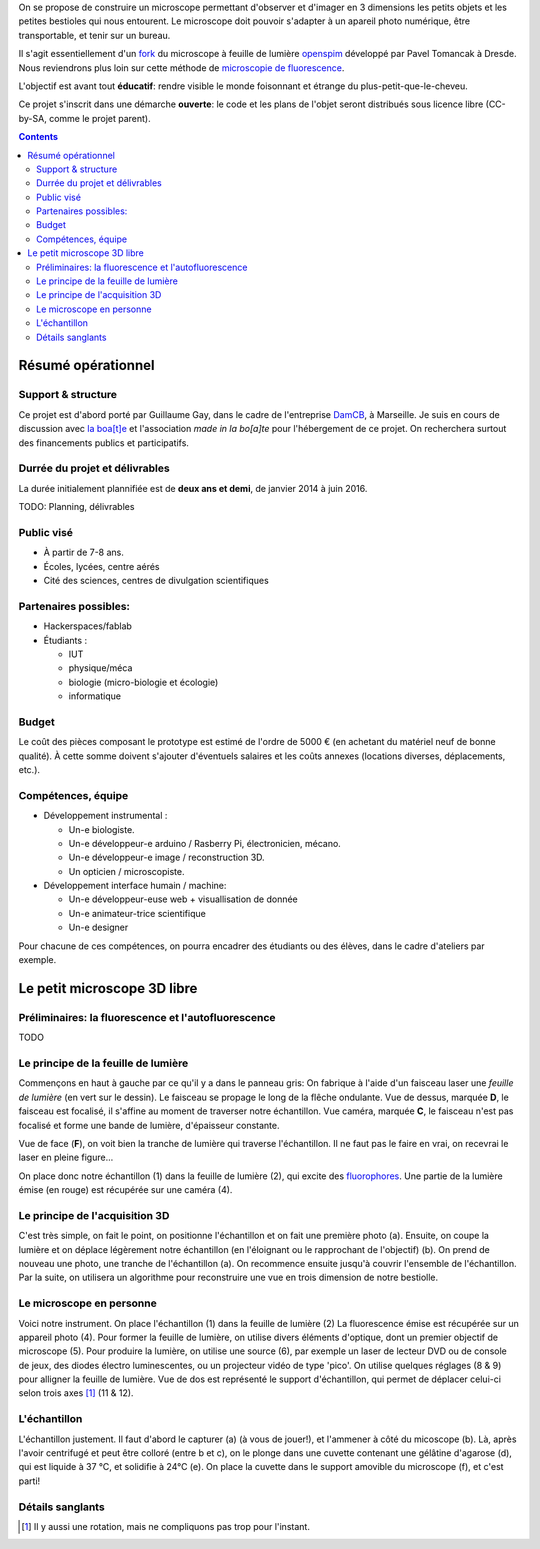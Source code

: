 .. link: the-sicret-project
.. description: 
.. tags: 
.. date: 2013/11/06 19:25:25
.. title: Le petit microscope en trois dimensions
.. slug: the-sicret-project


.. class:: hero-unit span6

On se propose de construire un microscope permettant d'observer et
d'imager en 3 dimensions les petits objets et les petites bestioles
qui nous entourent. Le microscope doit pouvoir s'adapter à un apareil
photo numérique, être transportable, et tenir sur un bureau.

Il s'agit essentiellement d'un `fork
<http://en.wikipedia.org/wiki/Fork_%28software_development%29>`_ du
microscope à feuille de lumière `openspim <http://openspim.org>`_
développé par Pavel Tomancak à Dresde. 
Nous reviendrons plus loin sur cette méthode de 
`microscopie de fluorescence <http://fr.wikipedia.org/wiki/microscopie_de_fluorescence>`_.

L'objectif est avant tout **éducatif**: rendre visible
le monde foisonnant et étrange du plus-petit-que-le-cheveu. 

Ce projet s'inscrit dans une démarche **ouverte**: le code et les
plans de l'objet seront distribués sous licence libre (CC-by-SA, comme le projet parent). 


.. contents::



Résumé opérationnel
===================

.. class:: span4

Support & structure
-------------------

Ce projet est d'abord porté par Guillaume Gay, dans le cadre de l'entreprise `DamCB <about-us.html>`_, à Marseille.
Je suis en cours de discussion avec `la boa[t]e <http://laboate.com>`_ 
et l'association `made in la bo[a]te` pour l'hébergement de ce projet.
On recherchera surtout des financements publics et participatifs.

Durrée du projet et délivrables
-------------------------------

La durée initialement plannifiée est de **deux ans et demi**, de janvier 2014 à juin 2016.

TODO: Planning, délivrables


Public visé
-----------

* À partir de 7-8 ans.
* Écoles, lycées, centre aérés
* Cité des sciences, centres de divulgation scientifiques


Partenaires possibles:
----------------------

- Hackerspaces/fablab

- Étudiants : 

  * IUT

  * physique/méca

  * biologie (micro-biologie et écologie)

  * informatique

Budget
------

Le coût des pièces composant le prototype est estimé de l'ordre de 5000 € (en
achetant du matériel neuf de bonne qualité). À cette somme doivent
s'ajouter d'éventuels salaires et les coûts annexes (locations
diverses, déplacements, etc.).

Compétences, équipe
-------------------

- Développement instrumental :

  * Un-e biologiste.

  * Un-e développeur-e arduino / Rasberry Pi, électronicien, mécano.

  * Un-e développeur-e image / reconstruction 3D.

  * Un opticien / microscopiste.


- Développement interface humain / machine:

  * Un-e développeur-euse web + visuallisation de donnée

  * Un-e animateur-trice scientifique

  * Un-e designer

Pour chacune de ces compétences, on pourra encadrer des étudiants ou des élèves,
dans le cadre d'ateliers par exemple.




Le petit microscope 3D libre
============================

Préliminaires: la fluorescence et l'autofluorescence
----------------------------------------------------

TODO


Le principe de la feuille de lumière
------------------------------------

.. image:: principe_feuille_de_lumiere.png
   :width: 720 px
   :height: 480 px
   :scale: 50%
   :align: left


Commençons en haut à gauche par ce qu'il y a dans le panneau gris: On
fabrique à l'aide d'un faisceau laser une *feuille de lumière* (en
vert sur le dessin). Le faisceau se propage le long de la flêche
ondulante.  Vue de dessus, marquée **D**, le
faisceau est focalisé, il s'affine au moment de traverser notre
échantillon. Vue caméra, marquée **C**, le
faisceau n'est pas focalisé et forme une bande de lumière, d'épaisseur constante.

Vue de face (**F**), on voit bien la tranche de lumière qui traverse
l'échantillon. Il ne faut pas le faire en vrai, on recevrai le laser
en pleine figure...

On place donc notre échantillon (1) dans la feuille de lumière (2),
qui excite des `fluorophores <http://fr.wikipedia.org/wiki/fluorophore>`_.
Une partie de la lumière émise (en rouge) est récupérée sur une caméra (4).


Le principe de l'acquisition 3D
-------------------------------

.. image:: principe_spim.png
   :width: 720 px
   :height: 1280 px
   :scale: 50%
   :align: left

C'est très simple, on fait le point, on positionne l'échantillon et on
fait une première photo (a). Ensuite, on coupe la lumière et on
déplace légèrement notre échantillon (en l'éloignant ou le rapprochant
de l'objectif) (b). On prend de nouveau une photo, une tranche de
l'échantillon (a).  On recommence ensuite jusqu'à couvrir l'ensemble
de l'échantillon. Par la suite, on utilisera un algorithme pour
reconstruire une vue en trois dimension de notre bestiolle.


Le microscope en personne
-------------------------

.. image:: micro_scanner.png
   :width: 720 px
   :height: 960 px
   :scale: 50%

Voici notre instrument. On place l'échantillon (1) dans la feuille de
lumière (2) La fluorescence émise est récupérée sur un appareil photo
(4). Pour former la feuille de lumière, on utilise divers éléments
d'optique, dont un premier objectif de microscope (5). Pour produire
la lumière, on utilise une source (6), par exemple un laser de lecteur
DVD ou de console de jeux, des diodes électro luminescentes, ou un
projecteur vidéo de type 'pico'. On utilise quelques réglages (8 & 9)
pour alligner la feuille de lumière. Vue de dos est représenté le
support d'échantillon, qui permet de déplacer celui-ci selon trois axes [1]_ (11 & 12).


L'échantillon
-------------

.. image:: principe_echantillon.png
   :width: 720 px
   :height: 960 px
   :scale: 50%
   :align: left

L'échantillon justement. Il faut d'abord le capturer (a) (à vous de
jouer!), et l'ammener à côté du micoscope (b). Là, après l'avoir
centrifugé et peut être colloré (entre b et c), on le plonge dans une cuvette
contenant une gélâtine d'agarose (d), qui est liquide à 37 °C, et
solidifie à 24°C (e). On place la cuvette dans le support amovible du microscope (f), et c'est parti!



.. class:: span6




Détails sanglants
-----------------



.. [1] Il y aussi une rotation, mais ne compliquons pas trop pour l'instant.
